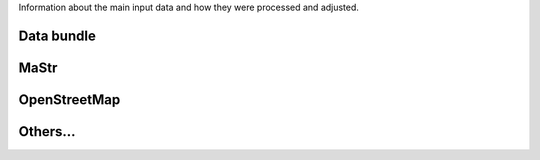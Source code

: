 Information about the main input data and how they were processed and adjusted. 

Data bundle
~~~~~~~~~~~

MaStr
~~~~~

OpenStreetMap
~~~~~~~~~~~~~

Others...
~~~~~~~~~
